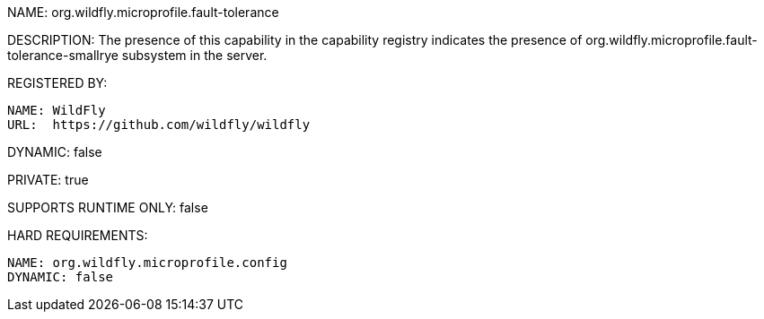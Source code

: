 NAME: org.wildfly.microprofile.fault-tolerance

DESCRIPTION: The presence of this capability in the capability registry indicates the presence of org.wildfly.microprofile.fault-tolerance-smallrye subsystem in the server.

REGISTERED BY:

  NAME: WildFly
  URL:  https://github.com/wildfly/wildfly

DYNAMIC: false

PRIVATE: true

SUPPORTS RUNTIME ONLY: false

HARD REQUIREMENTS:

  NAME: org.wildfly.microprofile.config
  DYNAMIC: false


